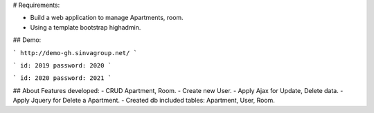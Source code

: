 # Requirements:

- Build a web application to manage Apartments, room.
- Using a template bootstrap highadmin.

## Demo:

```
http://demo-gh.sinvagroup.net/
```

```
id: 2019 password: 2020
```

```
id: 2020 password: 2021
```

## About Features developed:
- CRUD Apartment, Room.
- Create new User.
- Apply Ajax for Update, Delete data.
- Apply Jquery for Delete a Apartment.
- Created db included tables: Apartment, User, Room.
